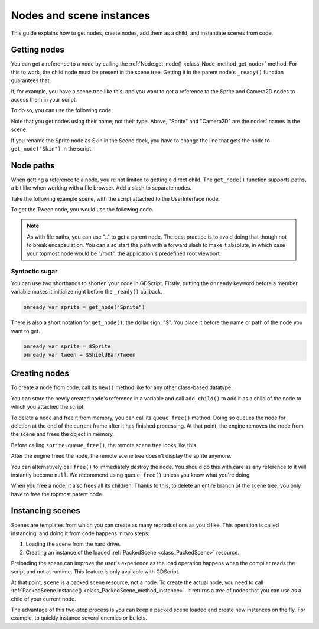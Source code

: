 .. _doc_nodes_and_scene_instances:

Nodes and scene instances
=========================

This guide explains how to get nodes, create nodes, add them as a child, and
instantiate scenes from code.

Getting nodes
-------------

You can get a reference to a node by calling the :ref:`Node.get_node()
<class_Node_method_get_node>` method. For this to work, the child node must be
present in the scene tree. Getting it in the parent node's ``_ready()`` function
guarantees that.

If, for example,  you have a scene tree like this, and you want to get a reference to the
Sprite and Camera2D nodes to access them in your script.

.. image:: img/nodes_and_scene_instances_player_scene_example.png

To do so, you can use the following code.

.. tabs::
 .. code-tab:: gdscript GDScript

    var sprite
    var camera2d

    func _ready():
        sprite = get_node("Sprite")
        camera2d = get_node("Camera2D")

 .. code-tab:: csharp

    private Sprite _sprite;
    private Camera2D _camera2d;

    public override void _Ready()
    {
        base._Ready();

        _sprite = GetNode<Sprite>("Sprite");
        _camera2d = GetNode<Camera2D>("Camera2D");
    }

Note that you get nodes using their name, not their type. Above, "Sprite" and
"Camera2D" are the nodes' names in the scene.

.. image:: img/nodes_and_scene_instances_sprite_node.png

If you rename the Sprite node as Skin in the Scene dock, you have to change the
line that gets the node to ``get_node("Skin")`` in the script.

.. image:: img/nodes_and_scene_instances_sprite_node_renamed.png

Node paths
----------

When getting a reference to a node, you're not limited to getting a direct child. The ``get_node()`` function
supports paths, a bit like when working with a file browser. Add a slash to
separate nodes.

Take the following example scene, with the script attached to the UserInterface
node.

.. image:: img/nodes_and_scene_instances_ui_scene_example.png

To get the Tween node, you would use the following code.

.. tabs::
 .. code-tab:: gdscript GDScript

    var tween

    func _ready():
        tween = get_node("ShieldBar/Tween")

 .. code-tab:: csharp

    private Tween _tween;

    public override void _Ready()
    {
        base._Ready();

        _tween = GetNode<Tween>("ShieldBar/Tween");
    }

.. note:: As with file paths, you can use ".." to get a parent node. The best
          practice is to avoid doing that though not to break encapsulation.
          You can also start the path with a forward
          slash to make it absolute, in which case your topmost node would be
          "/root", the application's predefined root viewport.

Syntactic sugar
~~~~~~~~~~~~~~~

You can use two shorthands to shorten your code in GDScript. Firstly, putting the
``onready`` keyword before a member variable makes it initialize right before
the ``_ready()`` callback.

.. code-block:: gdscript

    onready var sprite = get_node("Sprite")

There is also a short notation for ``get_node()``: the dollar sign, "$". You
place it before the name or path of the node you want to get.

.. code-block:: gdscript

    onready var sprite = $Sprite
    onready var tween = $ShieldBar/Tween

Creating nodes
--------------

To create a node from code, call its ``new()`` method like for any other
class-based datatype.

You can store the newly created node's reference in a variable and call
``add_child()`` to add it as a child of the node to which you attached the
script.

.. tabs::
 .. code-tab:: gdscript GDScript

    var sprite

    func _ready():
        var sprite = Sprite.new() # Create a new Sprite.
        add_child(sprite) # Add it as a child of this node.

 .. code-tab:: csharp

    private Sprite _sprite;

    public override void _Ready()
    {
        base._Ready();

        _sprite = new Sprite(); // Create a new Sprite.
        AddChild(_sprite); // Add it as a child of this node.
    }

To delete a node and free it from memory, you can call its ``queue_free()``
method. Doing so queues the node for deletion at the end of the current frame
after it has finished processing. At that point, the engine removes the node from
the scene and frees the object in memory.

.. tabs::
 .. code-tab:: gdscript GDScript

    sprite.queue_free()

 .. code-tab:: csharp

    _sprite.QueueFree();

Before calling ``sprite.queue_free()``, the remote scene tree looks like this.

.. image:: img/nodes_and_scene_instances_remote_tree_with_sprite.png

After the engine freed the node, the remote scene tree doesn't display the
sprite anymore.

.. image:: img/nodes_and_scene_instances_remote_tree_no_sprite.png

You can alternatively call ``free()`` to immediately destroy the node. You
should do this with care as any reference to it will instantly become ``null``.
We recommend using ``queue_free()`` unless you know what you're doing.

When you free a node, it also frees all its children. Thanks to this, to delete
an entire branch of the scene tree, you only have to free the topmost parent
node.

Instancing scenes
-----------------

Scenes are templates from which you can create as many reproductions as you'd
like. This operation is called instancing, and doing it from code happens in two
steps:

1. Loading the scene from the hard drive.
2. Creating an instance of the loaded :ref:`PackedScene <class_PackedScene>`
   resource.

.. tabs::
 .. code-tab:: gdscript GDScript

    var scene = load("res://MyScene.tscn")

 .. code-tab:: csharp

    var scene = GD.Load<PackedScene>("res://MyScene.tscn");

Preloading the scene can improve the user's experience as the load operation
happens when the compiler reads the script and not at runtime. This feature is
only available with GDScript.

.. tabs::
 .. code-tab:: gdscript GDScript

    var scene = preload("res://MyScene.tscn")

At that point, ``scene`` is a packed scene resource, not a node. To create the
actual node, you need to call :ref:`PackedScene.instance()
<class_PackedScene_method_instance>`. It returns a tree of nodes that you can use
as a child of your current node.

.. tabs::
 .. code-tab:: gdscript GDScript

    var instance = scene.instance()
    add_child(instance)

 .. code-tab:: csharp

    var instance = scene.Instance();
    AddChild(instance);

The advantage of this two-step process is you can keep a packed scene loaded and
create new instances on the fly. For example, to quickly instance several
enemies or bullets.
